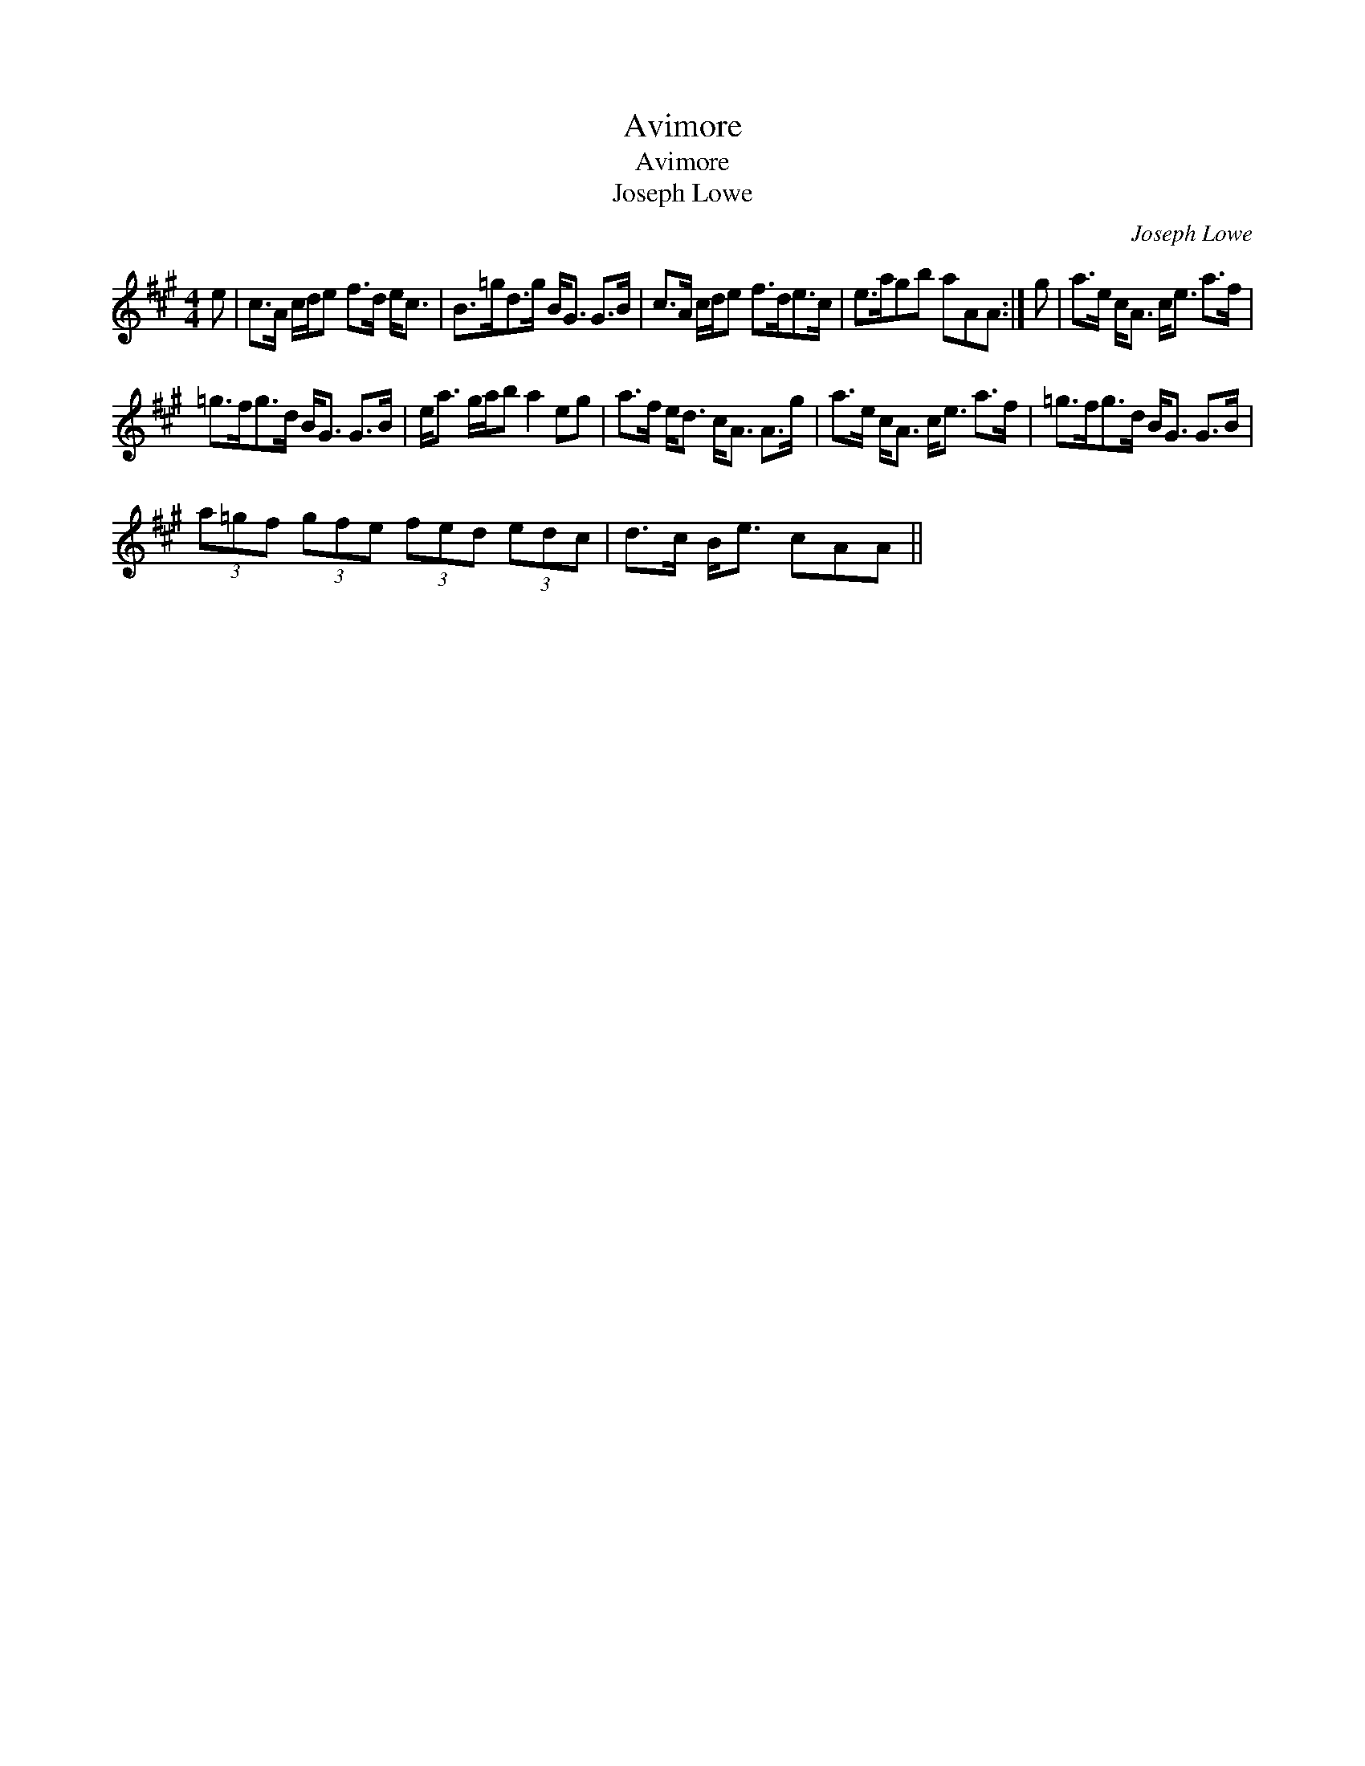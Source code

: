 X:1
T:Avimore
T:Avimore
T:Joseph Lowe
C:Joseph Lowe
L:1/8
M:4/4
K:A
V:1 treble 
V:1
 e | c>A c/d/e f>d e<c | B>=gd>g B<G G>B | c>A c/d/e f>de>c | e>agb aAA :| g | a>e c<A c<e a>f | %7
 =g>fg>d B<G G>B | e<a g/a/b a2 eg | a>f e<d c<A A>g | a>e c<A c<e a>f | =g>fg>d B<G G>B | %12
 (3a=gf (3gfe (3fed (3edc | d>c B<e cAA || %14

